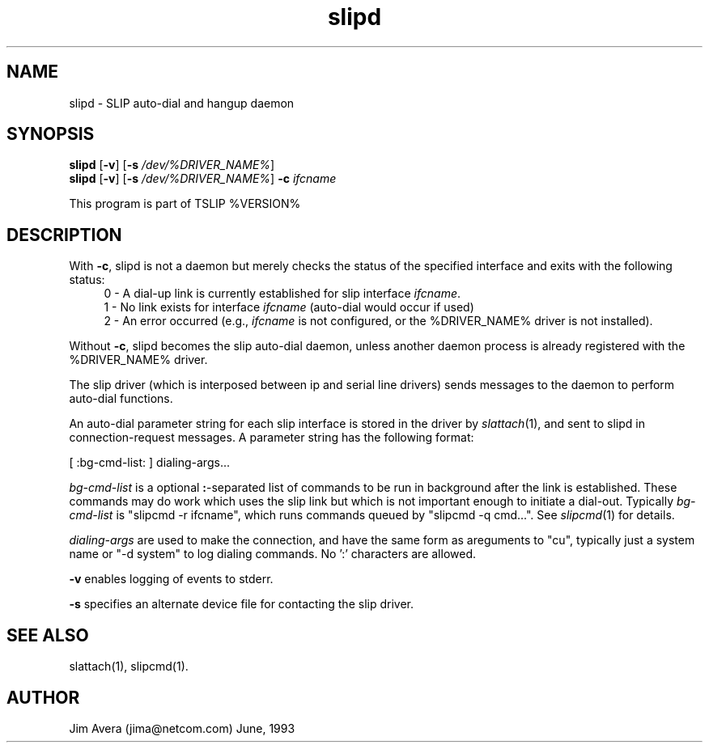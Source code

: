 .\" @(#)slipd.1	1.7 (13 Oct 1993)
.\" ..........................................................................
.\" . Copyright 1993, Jim Avera.  All Rights Reserved.
.\" . 
.\" . This program contains new material owned by the above copyright holder,
.\" . and may also contain portions derived from existing works used according
.\" . to permission granted by the owners of those works.
.\" .
.\" . You are prohibited from copying, distributing, modifying, or using this
.\" . file (or the portions owned by the above copyright holder) except as 
.\" . described in the file "COPYRIGHT" which accompanies this program.
.\" ...........................................................................
.\"
.TH slipd 1M "TCP/IP"
.SH NAME
slipd \- SLIP auto-dial and hangup daemon
.SH SYNOPSIS
.nf
\fBslipd\fP [\fB-v\fP] [\fB-s \fP\fI/dev/%DRIVER_NAME%\fP]
.br
\fBslipd\fP [\fB-v\fP] [\fB-s \fP\fI/dev/%DRIVER_NAME%\fP] \fB-c\fP \fIifcname\fP
.fi
.PP
This program is part of TSLIP %VERSION%
.PP
.SH DESCRIPTION
.PP
With \fB-c\fP, slipd is not a daemon but merely checks the status of the 
specified interface and exits with the following status:
.sp 0.5
.in +0.4i
0 - A dial-up link is currently established for slip interface \fIifcname\fP.
.br
1 - No link exists for interface \fIifcname\fP (auto-dial would occur if used)
.br
2 - An error occurred (e.g., \fIifcname\fP is not configured, or the
%DRIVER_NAME% driver is not installed).
.in -0.4i
.sp 0.5
.PP
Without \fB-c\fP, slipd becomes the slip auto-dial daemon, unless another
daemon process is already registered with the %DRIVER_NAME% driver.
.PP
The slip driver (which is interposed between ip and 
serial line drivers) sends messages to the daemon to perform auto-dial
functions.
.PP
An auto-dial parameter string for each slip interface is stored in the driver 
by \fIslattach\fP(1), and sent to slipd in connection-request messages.
A parameter string has the following format:
.PP
\h'.5i'[ :bg-cmd-list: ] dialing-args...
.PP
\fIbg-cmd-list\fP is a optional \fB:\fP-separated list of commands to be run 
in background after the link is established.  These commands may do work
which uses the slip link but which is not important enough to initiate a
dial-out.  Typically \fIbg-cmd-list\fP is "slipcmd -r ifcname", which runs 
commands queued by "slipcmd -q cmd...".  See \fIslipcmd\fP(1) for details.
.PP 
\fIdialing-args\fP are used to make the connection, and have the same form 
as areguments to "cu", typically just a system name  or "-d system" to log
dialing commands.  No ':' characters are allowed.
.PP
.B -v
enables logging of events to stderr.
.PP
.B -s 
specifies an alternate device file for contacting the slip driver.
.SH SEE ALSO
.nf
slattach(1), slipcmd(1).
.fi
.SH AUTHOR
Jim Avera (jima@netcom.com)  June, 1993
